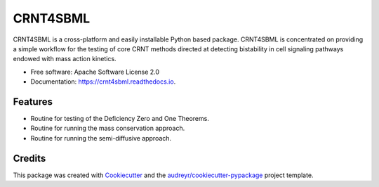 =========
CRNT4SBML
=========


.. image:: https://img.shields.io/pypi/v/crnt4sbml.svg
        :target: https://pypi.python.org/pypi/crnt4sbml

..
    .. image:: https://img.shields.io/travis/PNNL-Comp-Mass-Spec/CRNT4SBML.svg
        :target: https://travis-ci.org/PNNL-Comp-Mass-Spec/CRNT4SBML

.. image:: https://readthedocs.org/projects/crnt4sbml/badge/?version=latest
        :target: https://crnt4sbml.readthedocs.io/en/latest/?badge=latest
        :alt: Documentation Status

CRNT4SBML is a cross-platform and easily installable Python based package. CRNT4SBML is concentrated on providing a
simple workflow for the testing of core CRNT methods directed at detecting bistability in cell signaling pathways
endowed with mass action kinetics.

* Free software: Apache Software License 2.0
* Documentation: https://crnt4sbml.readthedocs.io.


Features
--------

* Routine for testing of the Deficiency Zero and One Theorems.
* Routine for running the mass conservation approach.
* Routine for running the semi-diffusive approach.


Credits
-------

This package was created with Cookiecutter_ and the `audreyr/cookiecutter-pypackage`_ project template.

.. _Cookiecutter: https://github.com/audreyr/cookiecutter
.. _`audreyr/cookiecutter-pypackage`: https://github.com/audreyr/cookiecutter-pypackage
